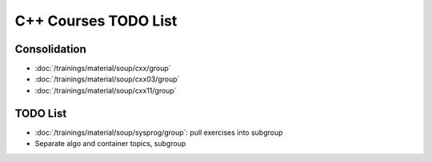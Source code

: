 C++ Courses TODO List
=====================

Consolidation
-------------

* :doc:`/trainings/material/soup/cxx/group`
* :doc:`/trainings/material/soup/cxx03/group`
* :doc:`/trainings/material/soup/cxx11/group`

TODO List
---------

* :doc:`/trainings/material/soup/sysprog/group`: pull exercises into
  subgroup
* Separate algo and container topics, subgroup
